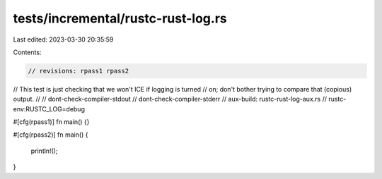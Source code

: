 tests/incremental/rustc-rust-log.rs
===================================

Last edited: 2023-03-30 20:35:59

Contents:

.. code-block:: rs

    // revisions: rpass1 rpass2
// This test is just checking that we won't ICE if logging is turned
// on; don't bother trying to compare that (copious) output.
//
// dont-check-compiler-stdout
// dont-check-compiler-stderr
// aux-build: rustc-rust-log-aux.rs
// rustc-env:RUSTC_LOG=debug

#[cfg(rpass1)]
fn main() {}

#[cfg(rpass2)]
fn main() {
    println!();
}


